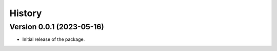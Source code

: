 History
=======

Version 0.0.1 (2023-05-16)
---------------------------

- Initial release of the package.
